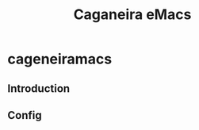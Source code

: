 #+TITLE: Caganeira eMacs
* cageneiramacs 
[[https://github.com/fnxln/caganeiramacs/blob/master/assets/logo.png]]

** Introduction
** Config


